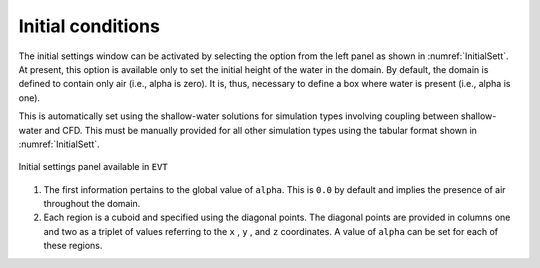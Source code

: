 .. _lbl-initialcond:

------------------
Initial conditions
------------------

The initial settings window can be activated by selecting the option from the left panel as shown in :numref:`InitialSett`. At present, this option is available only to set the initial height of the water in the domain. By default, the domain is defined to contain only air (i.e., alpha is zero). It is, thus, necessary to define a box where water is present (i.e., alpha is one).

This is automatically set using the shallow-water solutions for simulation types involving coupling between shallow-water and CFD. This must be manually provided for all other simulation types using the tabular format shown in :numref:`InitialSett`.

.. _InitialSett:

.. figure:: figures/InitialSett/InitialSett.png
   :align: center
   :figclass: align-center

   Initial settings panel available in ``EVT``

#. The first information pertains to the global value of ``alpha``. This is ``0.0`` by default and implies the presence of air throughout the domain.

#. Each region is a cuboid and specified using the diagonal points. The diagonal points are provided in columns one and two as a triplet of values referring to the ``x`` , ``y`` , and ``z`` coordinates. A value of ``alpha`` can be set for each of these regions.
